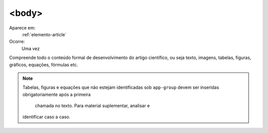 .. _elemento-body:

<body>
======

Aparece em:
  :ref:`elemento-article`

Ocorre:
  Uma vez


Compreende todo o conteúdo formal de desenvolvimento do artigo científico, ou
seja texto, imagens, tabelas, figuras, gráficos, equações, fórmulas etc.
 
.. note:: Tabelas, figuras e equações que não estejam identificadas sob 
          ``app-group`` devem ser inseridas obrigatoriamente após a primeira
		  chamada no texto. Para material suplementar, analisar e 
          identificar caso a caso.

		  
.. {"reviewed_on": "20160619", "by": "gandhalf_thewhite@hotmail.com"}